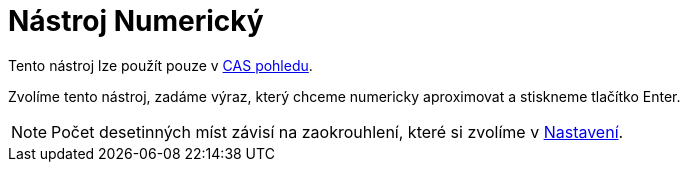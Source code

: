 = Nástroj Numerický
:page-en: tools/Numeric_Tool
ifdef::env-github[:imagesdir: /cs/modules/ROOT/assets/images]

Tento nástroj lze použít pouze v xref:/CAS_pohled.adoc[CAS pohledu].

Zvolíme tento nástroj, zadáme výraz, který chceme numericky aproximovat a stiskneme tlačítko [.kcode]#Enter#.

[NOTE]
====

Počet desetinných míst závisí na zaokrouhlení, které si zvolíme v xref:/Menu_Nastavení.adoc[Nastavení].

====
